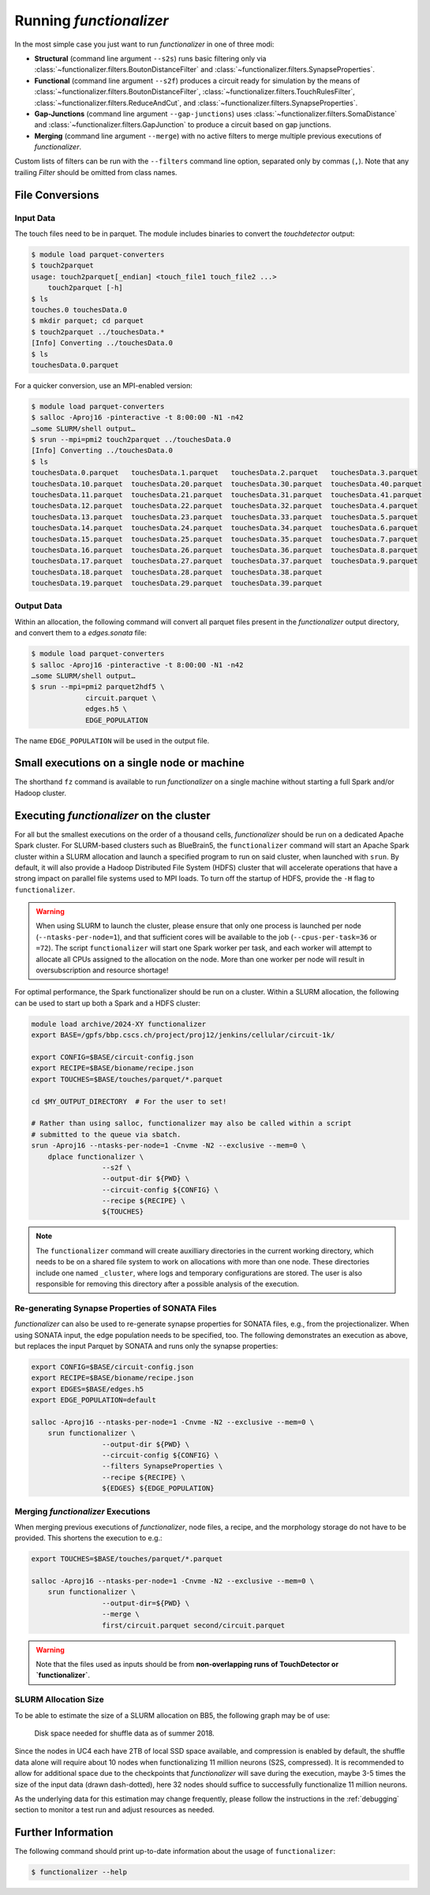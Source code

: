 Running `functionalizer`
========================

In the most simple case you just want to run `functionalizer` in one of three modi:

* **Structural** (command line argument ``--s2s``) runs basic filtering only via
  :class:`~functionalizer.filters.BoutonDistanceFilter` and
  :class:`~functionalizer.filters.SynapseProperties`.

* **Functional** (command line argument ``--s2f``) produces a circuit ready for simulation by the means of
  :class:`~functionalizer.filters.BoutonDistanceFilter`,
  :class:`~functionalizer.filters.TouchRulesFilter`,
  :class:`~functionalizer.filters.ReduceAndCut`, and
  :class:`~functionalizer.filters.SynapseProperties`.

* **Gap-Junctions** (command line argument ``--gap-junctions``) uses
  :class:`~functionalizer.filters.SomaDistance` and
  :class:`~functionalizer.filters.GapJunction` to produce a circuit based on gap
  junctions.

* **Merging** (command line argument ``--merge``) with no active filters to
  merge multiple previous executions of `functionalizer`.

Custom lists of filters can be run with the ``--filters`` command line
option, separated only by commas (``,``).  Note that any trailing `Filter`
should be omitted from class names.

File Conversions
----------------

Input Data
~~~~~~~~~~

The touch files need to be in parquet. The module includes binaries to
convert the `touchdetector` output:

.. code-block:: console

   $ module load parquet-converters
   $ touch2parquet
   usage: touch2parquet[_endian] <touch_file1 touch_file2 ...>
       touch2parquet [-h]
   $ ls
   touches.0 touchesData.0
   $ mkdir parquet; cd parquet
   $ touch2parquet ../touchesData.*
   [Info] Converting ../touchesData.0
   $ ls
   touchesData.0.parquet

For a quicker conversion, use an MPI-enabled version:

.. code-block:: console

   $ module load parquet-converters
   $ salloc -Aproj16 -pinteractive -t 8:00:00 -N1 -n42
   …some SLURM/shell output…
   $ srun --mpi=pmi2 touch2parquet ../touchesData.0
   [Info] Converting ../touchesData.0
   $ ls
   touchesData.0.parquet   touchesData.1.parquet   touchesData.2.parquet   touchesData.3.parquet
   touchesData.10.parquet  touchesData.20.parquet  touchesData.30.parquet  touchesData.40.parquet
   touchesData.11.parquet  touchesData.21.parquet  touchesData.31.parquet  touchesData.41.parquet
   touchesData.12.parquet  touchesData.22.parquet  touchesData.32.parquet  touchesData.4.parquet
   touchesData.13.parquet  touchesData.23.parquet  touchesData.33.parquet  touchesData.5.parquet
   touchesData.14.parquet  touchesData.24.parquet  touchesData.34.parquet  touchesData.6.parquet
   touchesData.15.parquet  touchesData.25.parquet  touchesData.35.parquet  touchesData.7.parquet
   touchesData.16.parquet  touchesData.26.parquet  touchesData.36.parquet  touchesData.8.parquet
   touchesData.17.parquet  touchesData.27.parquet  touchesData.37.parquet  touchesData.9.parquet
   touchesData.18.parquet  touchesData.28.parquet  touchesData.38.parquet
   touchesData.19.parquet  touchesData.29.parquet  touchesData.39.parquet

Output Data
~~~~~~~~~~~

Within an allocation, the following command will convert all parquet files
present in the `functionalizer` output directory, and convert them to a
`edges.sonata` file:

.. code-block:: console

   $ module load parquet-converters
   $ salloc -Aproj16 -pinteractive -t 8:00:00 -N1 -n42
   …some SLURM/shell output…
   $ srun --mpi=pmi2 parquet2hdf5 \
                circuit.parquet \
                edges.h5 \
                EDGE_POPULATION

The name ``EDGE_POPULATION`` will be used in the output file.

Small executions on a single node or machine
--------------------------------------------

The shorthand ``fz`` command is available to run `functionalizer` on a single machine
without starting a full Spark and/or Hadoop cluster.

Executing `functionalizer` on the cluster
-----------------------------------------

For all but the smallest executions on the order of a thousand cells, `functionalizer` should be
run on a dedicated Apache Spark cluster.
For SLURM-based clusters such as BlueBrain5, the ``functionalizer`` command will start an
Apache Spark cluster within a SLURM allocation and launch a specified program to run on
said cluster, when launched with ``srun``.
By default, it will also provide a Hadoop Distributed File System (HDFS)
cluster that will accelerate operations that have a strong impact on
parallel file systems used to MPI loads.
To turn off the startup of HDFS, provide the ``-H`` flag to ``functionalizer``.

.. warning::
   When using SLURM to launch the cluster, please ensure that only one
   process is launched per node (``--ntasks-per-node=1``), and that sufficient
   cores will be available to the job (``--cpus-per-task=36`` or ``=72``).
   The script ``functionalizer`` will start one Spark worker per task, and each
   worker will attempt to allocate all CPUs assigned to the allocation on
   the node.
   More than one worker per node will result in oversubscription and
   resource shortage!

For optimal performance, the Spark functionalizer should be run on a
cluster. Within a SLURM allocation, the following can be used to start up
both a Spark and a HDFS cluster:

.. code-block:: bash

   module load archive/2024-XY functionalizer
   export BASE=/gpfs/bbp.cscs.ch/project/proj12/jenkins/cellular/circuit-1k/

   export CONFIG=$BASE/circuit-config.json
   export RECIPE=$BASE/bioname/recipe.json
   export TOUCHES=$BASE/touches/parquet/*.parquet

   cd $MY_OUTPUT_DIRECTORY  # For the user to set!

   # Rather than using salloc, functionalizer may also be called within a script
   # submitted to the queue via sbatch.
   srun -Aproj16 --ntasks-per-node=1 -Cnvme -N2 --exclusive --mem=0 \
       dplace functionalizer \
                    --s2f \
                    --output-dir ${PWD} \
                    --circuit-config ${CONFIG} \
                    --recipe ${RECIPE} \
                    ${TOUCHES}

.. note::
   The ``functionalizer`` command will create auxilliary directories in the current
   working directory, which needs to be on a shared file system to work on
   allocations with more than one node.
   These directories include one named ``_cluster``, where logs and temporary
   configurations are stored.
   The user is also responsible for removing this directory after a possible
   analysis of the execution.

Re-generating Synapse Properties of SONATA Files
~~~~~~~~~~~~~~~~~~~~~~~~~~~~~~~~~~~~~~~~~~~~~~~~

`functionalizer` can also be used to re-generate synapse properties for SONATA
files, e.g., from the projectionalizer.
When using SONATA input, the edge population needs to be specified, too.
The following demonstrates an execution as above, but replaces the input
Parquet by SONATA and runs only the synapse properties:

.. code-block:: bash

   export CONFIG=$BASE/circuit-config.json
   export RECIPE=$BASE/bioname/recipe.json
   export EDGES=$BASE/edges.h5
   export EDGE_POPULATION=default

   salloc -Aproj16 --ntasks-per-node=1 -Cnvme -N2 --exclusive --mem=0 \
       srun functionalizer \
                    --output-dir ${PWD} \
                    --circuit-config ${CONFIG} \
                    --filters SynapseProperties \
                    --recipe ${RECIPE} \
                    ${EDGES} ${EDGE_POPULATION}

Merging `functionalizer` Executions
~~~~~~~~~~~~~~~~~~~~~~~~~~~~~~~~~~~

When merging previous executions of `functionalizer`, node files, a recipe, and the
morphology storage do not have to be provided.  This shortens the execution
to e.g.:

.. code-block:: bash

   export TOUCHES=$BASE/touches/parquet/*.parquet

   salloc -Aproj16 --ntasks-per-node=1 -Cnvme -N2 --exclusive --mem=0 \
       srun functionalizer \
                    --output-dir=${PWD} \
                    --merge \
                    first/circuit.parquet second/circuit.parquet

.. warning::
   Note that the files used as inputs should be from **non-overlapping runs
   of TouchDetector or `functionalizer`**.

SLURM Allocation Size
~~~~~~~~~~~~~~~~~~~~~

To be able to estimate the size of a SLURM allocation on BB5, the following
graph may be of use:

.. figure:: disk_scaling.png
   :alt: Weak scaling of the required disk space

   Disk space needed for shuffle data as of summer 2018.

Since the nodes in UC4 each have 2TB of local SSD space available, and
compression is enabled by default, the shuffle data alone will require
about 10 nodes when functionalizing 11 million neurons (S2S, compressed).
It is recommended to allow for additional space due to the checkpoints that
`functionalizer` will save during the execution, maybe 3-5 times the size of the
input data (drawn dash-dotted), here 32 nodes should suffice to
successfully functionalize 11 million neurons.

As the underlying data for this estimation may change frequently, please
follow the instructions in the :ref:`debugging` section to monitor a test run and adjust
resources as needed.

Further Information
-------------------

The following command should print up-to-date information about the usage of
``functionalizer``:

.. code-block:: console

   $ functionalizer --help
